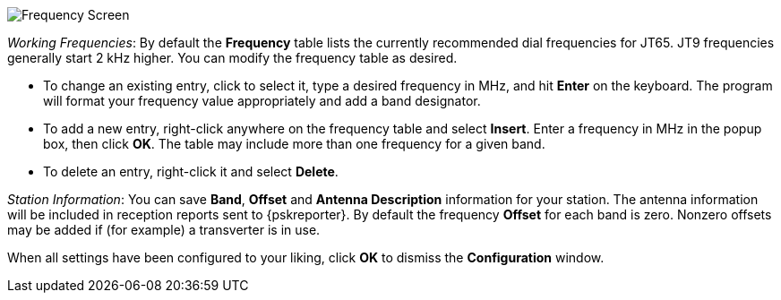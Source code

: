 // Status=review

[[FIG_BAND_SETTINGS]]
image::images/r4148-freq-ui.png[align="center",alt="Frequency Screen"]

_Working Frequencies_: By default the *Frequency* table lists the
currently recommended dial frequencies for JT65. JT9 frequencies
generally start 2 kHz higher.  You can modify the frequency table as
desired.

- To change an existing entry, click to select it, type a desired
frequency in MHz, and hit *Enter* on the keyboard. The program will
format your frequency value appropriately and add a band designator.

- To add a new entry, right-click anywhere on the frequency table and
select *Insert*.  Enter a frequency in MHz in the popup box, then
click *OK*.  The table may include more than one frequency for a given
band.

- To delete an entry, right-click it and select *Delete*.

_Station Information_: You can save *Band*, *Offset* and *Antenna
Description* information for your station.  The antenna information
will be included in reception reports sent to {pskreporter}.  By
default the frequency *Offset* for each band is zero.  Nonzero offsets
may be added if (for example) a transverter is in use.

When all settings have been configured to your liking, click *OK* to
dismiss the *Configuration* window. 
